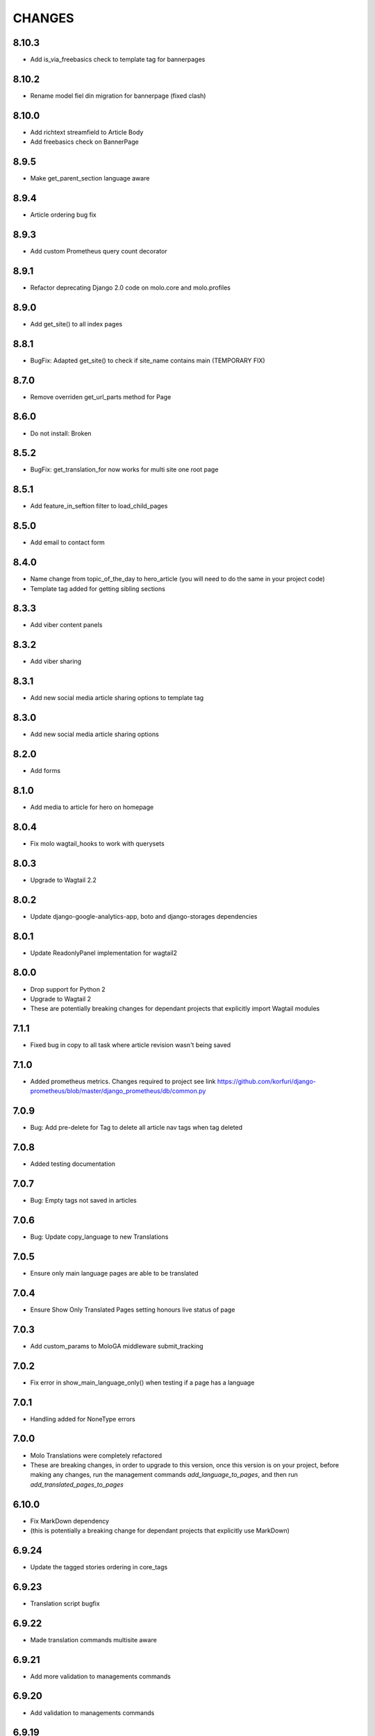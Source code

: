 CHANGES
=======

8.10.3
~~~~~~
- Add is_via_freebasics check to template tag for bannerpages

8.10.2
~~~~~~
- Rename model fiel din migration for bannerpage (fixed clash)

8.10.0
~~~~~~
- Add richtext streamfield to Article Body
- Add freebasics check on BannerPage

8.9.5
~~~~~
- Make get_parent_section language aware

8.9.4
~~~~~
- Article ordering bug fix

8.9.3
~~~~~
- Add custom Prometheus query count decorator

8.9.1
~~~~~
- Refactor deprecating Django 2.0 code on molo.core and molo.profiles

8.9.0
~~~~~
- Add get_site() to all index pages

8.8.1
~~~~~
- BugFix: Adapted get_site() to check if site_name contains main (TEMPORARY FIX)

8.7.0
~~~~~
- Remove overriden get_url_parts method for Page

8.6.0
~~~~~
- Do not install: Broken

8.5.2
~~~~~
- BugFix: get_translation_for now works for multi site one root page

8.5.1
~~~~~
- Add feature_in_seftion filter to load_child_pages

8.5.0
~~~~~
- Add email to contact form

8.4.0
~~~~~
- Name change from topic_of_the_day to hero_article (you will need to do the same in your project code)
- Template tag added for getting sibling sections

8.3.3
~~~~~
- Add viber content panels

8.3.2
~~~~~
- Add viber sharing

8.3.1
~~~~~
- Add new social media article sharing options to template tag

8.3.0
~~~~~
- Add new social media article sharing options

8.2.0
~~~~~
- Add forms

8.1.0
~~~~~
- Add media to article for hero on homepage

8.0.4
~~~~~
- Fix molo wagtail_hooks to work with querysets

8.0.3
~~~~~
- Upgrade to Wagtail 2.2

8.0.2
~~~~~
- Update django-google-analytics-app, boto and django-storages dependencies

8.0.1
~~~~~
- Update ReadonlyPanel implementation for wagtail2

8.0.0
~~~~~
- Drop support for Python 2
- Upgrade to Wagtail 2
- These are potentially breaking changes for dependant projects that explicitly import Wagtail modules

7.1.1
~~~~~
- Fixed bug in copy to all task where article revision wasn't being saved

7.1.0
~~~~~
- Added prometheus metrics. Changes required to project see link 
  https://github.com/korfuri/django-prometheus/blob/master/django_prometheus/db/common.py

7.0.9
~~~~~~
- Bug: Add pre-delete for Tag to delete all article nav tags when tag deleted

7.0.8
~~~~~~
- Added testing documentation

7.0.7
~~~~~~
- Bug: Empty tags not saved in articles

7.0.6
~~~~~~
- Bug: Update copy_language to new Translations

7.0.5
~~~~~~
- Ensure only main language pages are able to be translated

7.0.4
~~~~~~
- Ensure Show Only Translated Pages setting honours live status of page

7.0.3
~~~~~~
- Add custom_params to MoloGA middleware submit_tracking

7.0.2
~~~~~~
- Fix error in show_main_language_only() when testing if a page has a language

7.0.1
~~~~~~
- Handling added for NoneType errors

7.0.0
~~~~~~
- Molo Translations were completely refactored
- These are breaking changes, in order to upgrade to this version, once this version is on your project, before making any changes, run the management commands `add_language_to_pages`, and then run `add_translated_pages_to_pages`

6.10.0
~~~~~~
- Fix MarkDown dependency
- (this is potentially a breaking change for dependant projects that explicitly use MarkDown)

6.9.24
~~~~~~
- Update the tagged stories ordering in core_tags

6.9.23
~~~~~~
- Translation script bugfix

6.9.22
~~~~~~
- Made translation commands multisite aware

6.9.21
~~~~~~
- Add more validation to managements commands

6.9.20
~~~~~~
- Add validation to managements commands

6.9.19
~~~~~~
- BugFix: Date of birth on registration error
- BugFix: Errors in DoneForm fields

6.9.18
~~~~~~
- Add scripts for new translations

6.9.17
~~~~~~
- Add a maintenance mode middleware

6.9.16
~~~~~~
- Fix Bug in get_tag_articles template tag

6.9.15
~~~~~~
- Refactor translation lookups to reduce page load and database queries

6.9.14
~~~~~~
- add "Enable multi service directory search" Site setting field

6.9.13
~~~~~~
- Fixed unmerged commits

6.9.12
~~~~~~
- Add translation fields

6.9.11
~~~~~~
- Add nullable default service directory radius field to Site setting model

6.9.10
~~~~~~
- Fix registration form tests

6.9.9
~~~~~
- Order tagged articles by first published

6.9.8
~~~~~
- Order section articles by first published

6.9.7
~~~~~
- Fix beatifulsoup4 requirement and pin it to 4.1.0

6.9.6
~~~~~
- Order old tagged articles

6.9.5
~~~~~
- Birth date validation in molo profile not to accept future dates

6.9.4
~~~~~
- Remove old profile templates

6.9.3
~~~~~
- Update tagged articles to order from newst to oldest

6.9.2
~~~~~
- Profiles templates update
- Travis update accordingly

6.9.1
~~~~~
- Return http404 if no tag can be found
- Remove elastic-git from setup

6.9.0
~~~~~
- Only show reaction questions modeladmin to users that have can_view_response permission

6.8.4
~~~~~
- Customise: Wagtail main nav logout icon

6.8.3
~~~~~
- BugFix: Core tags - get_recommended_articles query-set value list update

6.8.2
~~~~~
- Add auth_service_uuid to UserProfile
- Fix typo on 403 page

6.8.1
~~~~~
- BugFix: assign language variable when needed for management command

6.8.0
~~~~~
- Add management command for switching the main language

6.7.7
~~~~~
- Remove overriding the model admin get_search_results

6.7.6
~~~~~
- Pin version of django-extensions to less than 2
- Add UUID to user export view and the csv
- Allow searching the users by UUID

6.7.5
~~~~~
- Install module typing for python2

6.7.4
~~~~~
- Pattern Library image icons paths update

6.7.3
~~~~~
- add rtl direction on input fields in wagtail

6.7.2
~~~~~
- Bug Fix: only return translation page if it is live

6.7.1
~~~~~
- Bug Fix: allow admins to login locally for any site

6.7.0
~~~~~
- Squash core and profile migrations to fix the issues that have arisen from migration dependency issues

6.6.4
~~~~~
- Bug Fix: Publish Pages that are scheduled when copying

6.6.3
~~~~~
- Rename profile migration 0021

6.6.2
~~~~~
- breaks down the uuid migration into 3 migrations

6.6.1
~~~~~
- Remove localisation of security questions in form

6.6.0
~~~~~
- Add UUID to molo profile
- Pin django-google-analytics to 4.2.0
- Pass UUID to Google Analytics

6.5.0
~~~~~
- Drop support for Django 1.10
- Update Node.js package electron for security fixes

6.4.3
~~~~~
- Bug Fix: support non-ascii security questions

6.4.2
~~~~~
- Bug Fix: return gender from profile and not user

6.4.1
~~~~~
- Added Gender field to Profiles Admin

6.4.0
~~~~~
- Allow multiple sites to point to one root page

6.3.2
~~~~~
- Remove untested code

6.3.1
~~~~~
- Template Changes

6.3.0
~~~~~
- Add support for Python 3.6 and Django 1.11

6.2.4
~~~~~
- Bug Fix: django-admin user view was serving a TemplateError

6.2.3
~~~~~
- Bug Fix: Fix migration dependency causing issues running on a clean database

6.2.2
~~~~~
- Bug Fix: Only create banner relations if current relations exist

6.2.1
~~~~~
- Bug Fix: Split Migrations for Timezones

6.2.0
~~~~~
- Add timezone to CMS per django install
- Bug Fix: Assign new banner link page when copying banners

6.1.5
~~~~~
- Bug Fix: Assign new article relations with copy to all

6.1.4
~~~~~
- Only return BannerPages in BannerPage tag and not any children of inheritance

6.1.3
~~~~~
- Add subtitle to BannerPage

6.1.2
~~~~~
- Add copy to all functionality

6.1.1
~~~~~
- Bug fix: Run wagtailcore migration 40 before molo core migration 34

6.1.0
~~~~~
- Official release of Molo 6
- No longer supporting Django 1.9, see upgrade considerations
  https://docs.djangoproject.com/en/2.0/releases/1.10/
- Upgraded to Wagtail 1.13x
- Molo Profiles no longer exists as a separate plugin, it now exists within Molo core

6.0.3
~~~~~
- Update develop 6x with develop

6.0.2
~~~~~
- Eliminated the use of __latest__ in migration dependencies

6.0.1
~~~~~
- Upgraded to Wagtail 1.13
- Dropped support for Django 1.9x, Now supports Django 1.10x

6.0.2-beta.1
~~~~~~~~~~~~
- Pulled latest changes from develop

6.0.1-beta.1
~~~~~~~~~~~~
- Upgraded to Wagtail 1.13

6.0.0
~~~~~~
- Upgraded to Django 1.10, No longer supporting Django 1.9
- Upgraded to Wagtail 1.10
- Profiles plugin now exists within Molo Core

5.22.5
~~~~~~
- Admin View scroller fixes

5.22.4
~~~~~~
- Admin View vertical scrolling touchpad bug fixed
- Scroller added on other Admin Views
- overlapping edit/delete controls fix on Admin View lists

5.22.3
~~~~~~
- Exclude ArticlePageLanguageProxy from being indexed
- Use strings for paths
- Run part of the test suite on Python 3

5.22.2
~~~~~~
- Fix Admin View scroller styles

5.22.1
~~~~~~
- Admin View FED bug fixes updates

5.22.0
~~~~~~
- Remove UC content import

5.21.4
~~~~~~
- Wagtail style reverts and cleanup

5.21.3
~~~~~~
- Admin View FED updates
>>>>>>> 782c0cdd55db211b8dc80e3538ebeeb44cabb705

5.21.2
~~~~~~
- Bug fix: exclude pages that are submitted for moderation from MultiSiteRedirect

5.21.1
~~~~~~
- Continued update to front end setup. See PR#465 for more details

5.21.0
~~~~~~
- Update the project setup. See PR#477 for more details
- Fix Image Hashing update bug
- Fix errant ? in URLs

5.20.0
~~~~~~
- only allow access to sites if the user has permissions for that site
Note:
- once upgrading to this version, superusers need to give non-superusers users permissions to access their relevant sites
- This release would need molo.profile 5.4.1

5.19.0
~~~~~~
- Add Facebook Analytics in Site Settings

5.18.1
~~~~~~
- Fix duplicate ImageInfo creation when image is saved

5.18.0
~~~~~~
- Update image hashing function
- Update log settings to accomodate api logs

5.17.2
~~~~~~
- Bug fix: remove update from social_media template tag

5.17.1
~~~~~~
- Allow passing obj to social_media template tag

5.17.0
~~~~~~
- Allow adding service directory api settings in CMS
- Used logging for the api import process

5.16.1
~~~~~~
- Add more caching to improve performance

5.16.0
~~~~~~
- add CSV mapping foreing page IDs to local IDs, to success email when site has been imported

5.15.0
~~~~~~
- add management command to add tag to article
- add management command to set promotion date on article
- add caching to improve performance

5.14.0
~~~~~~
- updated documentation for multi-site functionality
- add utilities to convert embedded page stream blocks in Recommended Articles
- exposed utilities via command ``move_page_links_to_recomended_articles``

5.13.1
~~~~~~
- fix image import bug which did not handle absolute URLs (i.e. storage on S3)

5.13.0
~~~~~~
- refactored importing of site content via api
- created ImageInfo model to store image hashes
- bug fixes in api endpoints
- bug fixes in site importing

5.12.0
~~~~~~
- added Migration for converting Media to MoloMedia (FIXED)

5.11.0
~~~~~~
- DO NOT ADD THIS RELEASE (Migration Faulty)
- added Migration for converting Media to MoloMedia
- added feature in homepage for MoloMedia
- fixed admin layout

5.10.0
~~~~~~
- add support for youtube links in MoloMedia

5.9.5
~~~~~
- fix admin layout styling bugs
- fix api locale field in translation when language has been deleted

5.9.4
~~~~~
- Bug Fix: Ensure load_tags_for_article only returns tags for article Pages
- Remove content_import tests

5.9.3
~~~~~
- Temporarily removed API import from sidebar

5.9.2
~~~~~
- Mote Update: Mote files updated to flexible accept applications style directory

5.9.1
~~~~~
- Bug Fix: Revert accidental travis setup change

5.9.0
~~~~~
- New Feature: API that exposes content via the `/api/v2/` url
- New Feature: Import some site content to a new site via the newly created API. Imports the following content:
  - Site languages
  - Images
  - Sections
  - Articles
  - Tags
  - Banners Pages
  - Footer Pages

5.8.2
~~~~~
- Fix the responsive styling for Admin dashboard

5.8.1
~~~~~
- Fix the styling for Admin dashboard

5.8.0
~~~~~
- Add Admin View menu with the Article View to the CMS

5.7.0
~~~~~
- Deprecate use of search backends in Molo. Use wagatailsearch instead.

5.6.0
~~~~~
- New Feature: Add Article Publish action to shortcuts

5.5.2
~~~~~
- Bug fix: ensure that the old article exist in create_new_article_relations
- Bug fix: use full path for GA tracking

5.5.1
~~~~~
- Add get_effective_banner
- Run node tests in node_js Travis environment
- Fix npm module caching
- Run against latest Node LTS release
- Allow first priority of articles on homepage to go to latest articles when tag navigation is enabled
- Bug fix: make sure the delete button is not shown in drop down menus on cms
- Bug fix: only allow voting to shown for main language page for reaction questions in cms

5.5.0
~~~~~
- Remove PyPy Travis builds
- Clean up Travis file
- Travis: push wheels (bdist_wheel) to PyPI
- Remove unused dependencies
- Move some test dependencies out of main dependencies
- Don't pin the required setuptools version
- Update LICENSE file
- Move requirements to setup.py
- Remove django-modelcluster from scaffolded app dependencies, molo.core depends on newer version already
- Allow minor updates to wagtail package (e.g. 1.9.1, not just 1.9)
- Update .gitignore to newer standard (more Python 3 friendly)
- Fix and cleanup MANIFEST.in

5.4.7
~~~~~
- Update static files to fix missing/incorrect references

5.4.6
~~~~~
- Increase character limit on reaction question success message

5.4.5
~~~~~
- Add reaction question success_messages

5.4.4
~~~~~
- Add `get_effective_image` to reaction question choices

5.4.3
~~~~~
- Fix a bug for `get_next_tag` template tag

5.4.2
~~~~~
- show correct articles for language in load more and next tag on tag page

5.4.1
~~~~~
- Add get_next_tag Template Tag
- Add admin views for Reaction Questions
- Add util for creating new article relations when copying

5.4.0
~~~~~
- Add load more for Search Page
- Add load more for Tag Page
- Add reaction questions basic functionality

5.3.1
~~~~~
- Use get_effective_image instead of image in templates

5.3.0
~~~~~
- Add load more functionality to section page

5.2.5
~~~~~
- Bug Fix: Only index tag list if list not empty for sections and tags

5.2.4
~~~~~
- Bug Fix: Only show articles in search results
- Bug Fix: Only index tag list if list not empty

5.2.3
~~~~~
- Bug Fix: Show translation for Section Page on Home Page
- Bug Fix: Only show articles relevant to site under a tag
- Bug Fix: Ensure new article tag relations are made when copying sites

5.2.2
~~~~~
- Added Positional Banner Pages functionality
- Bug Fix: Return Main language pages for latest articles

5.2.1
~~~~~
- Added Tags to SectionPage
- Added Load More functionality for ArticlePages on the homepage


5.2.0
~~~~~
- Add gef_effective_image for ArticlePage (returns the image of article's main language page if article has no image, else returns article's image)
- Add get_parent template tag (returns the parent of a page)
- Bug fix: Filter tags via descendant of main
- Bug fix: Use 'to' id directly for copying in celery


5.1.1
~~~~~
- Bug fix: Call correct template for tag navigation
- Bug fix: Only call translation hook for translatable pages

5.1.0
~~~~~
- Add basics and components for Springster
- Add tag navigation
- Add better error handling for copying section index contents

5.0.4
~~~~~
- Use celery for copying section index contents

5.0.3
~~~~~
- Add parent_page_types to SectionPage

5.0.2
~~~~~
- Fix test for admin url redirect

5.0.1
~~~~~
- Version bump for molo profiles to resolve pin dependencies

5.0.0
~~~~~
- Pin molo.profiles to latest version
- Move templates out from cookiecutter
- Implement pattern library components to templates
- Add Mote to cookiecutter
- Fix of previous release
- Added index creation signals
- Added non routable mixin for Surveys
- Added profiles urls
- Added multi-site cms functionality (Merged CMS)
- Added authentication backend for linking users to sites
- Added middleware for site redirect

4.x
~~~

Main Features::

- Upgraded to Wagtail 1.8
- Added upload/download functionality for zipped media files
- Next and Recommended articles in articles

Backwards incompatible changes::

- Deprecatad use of ``wagtailmodeladmin``: ``wagtailmodeladmin`` package has been replaced by ``wagtail.contrib.modeladmin``
- ``wagtailmodeladmin_register`` function is replaced by ``modeladmin_register``
- ``{% load wagtailmodeladmin_tags %}`` has been replaced by ``{% load modeladmin_tags %}``
- ``search_fields`` now uses a list instead of a tuple

4.4.13
~~~~~~
- Insure content demotion happens for each section individually

4.4.12
~~~~~~
- Remove promotion settings from footer pages

4.4.11
~~~~~~
- Fixed content import to return all data and not just default 10

4.4.10
~~~~~~
- Fixed recommended article ordering in templatetag logic

4.4.9
~~~~~
- Added Non routable page mixin

4.4.8
~~~~~
- Pulled in changes from previous versions that were accidentally excluded
- Consolidated celery tasks in base settings file

4.4.7
~~~~~
- Fixed random test failures in content rotation test

4.4.6
~~~~~
- consolidate minute tasks into 1 call

4.4.5
~~~~~
- consolidate minute tasks into 1 call

4.4.4
~~~~~
- Fixed bug for previewing pages

4.4.3
~~~~~
- Excluded metrics URL from Google Analytics
- Fixed access to Explorer bug for superuser's with non-superuser roles

4.4.2
~~~~~
- Allows content rotation to pick from descendant articles not only child articles

4.4.1
~~~~~
- Updated template overrides to fix missing Page admin buttons

4.4.0
~~~~~
- Content rotation enhancement:
- Only promote pages that are exact type of ArticlePage
- Only demote an article if there is more than two promoted articles

4.3.3
~~~~~
- Add django clearsessions to celery tasks

4.3.2
~~~~~
- Added missing classes in custom admin template

4.3.1
~~~~~
- Fixed template error

4.3.0
~~~~~
- Removed the ability to delete index pages using the admin UI

4.2.0
~~~~~
- added multi-language next and recommended article feature

4.1.0
~~~~~
- Add sitemap - include translations

4.0.2
~~~~~
- Fixed template overrides for django-admin templates

4.0.1
~~~~~
- Added upload/download functionality for zipped media files

4.0.0
~~~~~

- upgraded wagtial to 1.8
- removed external dependency on wagtailmodeladmin to use internal wagtailadmin feature
- added bulk-delete permission feature for the Moderator group
- added edit permission for Main page to moderator and editor groups

3.x
~~~

Major revamp to the way we handle Multi Language on Molo and a bunch of new features

Main features::

- Revamped Multi Language support
- We added content automated content rotation and a way to schedule when content should be cycled
- We now offer specifying Google Analytics from the CMS for both GA and GTM (this uses celery for GA)
- Renamed HomePage module to BannerPage
- Changed content structure to introduce index pages
- Upgraded wagtail to 1.4.3
- We've added the option to allow un-translated pages to be hidden
- We now show a translated page on the front end when it's main language page is unpublished
- Add Topic of the Day functionality
- Add Support for both Elastichsearch 1.x & 2.x
- Add ability to show a highlighted term in the results
- Implement custom error page for CSRF error

Backwards incompatible changes::

- Deprecated use of ``LanguagePage``: use ``SiteLanguage`` for multi-language support
- Deprecated use of ``Main`` : all pages are now children of their index page (e.g. Section Pages are now children of Section Index Page)
- Deprecated use of ``Section.featured_articles``: use the template tag ``{% load_descendant_articles_for_section section featured_in_section=True %}``
- Deprecated use of ``Section.featured_articles_in_homepage``: use the template tag ``{% load_descendant_articles_for_section section featured_in_homepage=True %}``
- Deprecated use of ``Section.latest_articles_in_homepage``: use the template tag ``{% load_descendant_articles_for_section section featured_in_latest=True %}``
- Deprecated use of ``Section.articles``: use the template tag ``{% load_child_articles_for_section page %}``

3.17.4
~~~~~~

- Fix the bug with draft article publishing when content rotation is on

3.17.3
~~~~~~

- Ensure email address is set when using SSO

3.17.2
~~~~~~

- Put ForceDefaultLanguageMiddleware before django.middleware.locale.LocaleMiddleware

3.17.1
~~~~~~

- (bug) use datetime instead of UTC timezone for rotation

3.17.0
~~~~~~

- Add celery task for publishing pages

3.16.2
~~~~~~

- (bug) content rotation on homepage

3.16.1
~~~~~~

- (bug) only show published articles on front end

3.16.0
~~~~~~

- Add promote and demote dates to article promotion setting
- Remove boolean promotion options
- Data migration to set all articles with feature ticks to have a promotion start date
- Order articles by promotion date

3.15.0
~~~~~~

- Enable the sharing of articles to Facebook and Twitter from the article page.

3.14.1
~~~~~~

- Change create to get_or_create in migration 47

3.14.0
~~~~~~

- Redefine core permissions for groups

3.13.0
~~~~~~

- Add clickable front-end tags to articles

3.12.3
~~~~~~

- Add migrations for external link

3.12.2
~~~~~~

- Signal on page moving and Allow adding external link to banner page

3.12.1
~~~~~~

- (bug) search URL was defined using the wrong regex (it broke Service Directory plugin)

3.12.0
~~~~~~

- Implement custom error page for CSRF error

3.11.2
~~~~~~

- Remove automatic opening of comments when an article is promoted to Topic of the Day

3.11.1
~~~~~~

- Exclude future-dated Topic of the Day articles from Latest articles list

3.11.0
~~~~~~

- Add Support for both Elastichsearch 1.x & 2.x
- Add ability to show a highlighted term in the results

Note: Search highlighting is only supported by the Elasticsearch backend.

3.10.0
~~~~~~

- Add Topic of the Day functionality

3.9.2
~~~~~

- Set GOOGLE_ANALYTICS to None in settings

3.9.1
~~~~~

- Fix the issue with switching between child languages
- Fix the issue with allowing articles to exist in multiple sections

3.9.0
~~~~~

- Update user permissions

3.8.3
~~~~~

- Ensure title is encoded properly for GA

3.8.2
~~~~~

- Ensure title is filled in for GA middleware

3.8.0
~~~~~

- Add custom GA celery middleware
- Use celery for GA instead of gif pixel

3.7.5
~~~~~

- Add middleware to ignore accept language header

3.7.4
~~~~~

- Return the language code for languages that are not supported

3.7.3
~~~~~

- Make sure Locales are not restricted to 2 char codes and we can use the country code

3.7.2
~~~~~

- Return the language code for languages that babel is not supporting

3.7.1
~~~~~

- Make sure unpublished translated pages are not appearing on front end

3.7.0
~~~~~

- Show the translated page on front end when it's main language page is unpublished

3.6.0
~~~~~

- Add the option that untranslated pages will not be visible to the front end user when they viewing a child language of the site

3.5.0
~~~~~

- Add date and time options to content rotation

3.4.2
~~~~~

- Fixed Migration Bug

3.4.1
~~~~~

- Add GA urls to Molo Urls
- Pinned Flake8 to 2.6.2

3.4.0
~~~~~

- Add local and global GA tracking codes

3.3.0
~~~~~

- Add random content rotation for articles featured on homepage

3.2.8
~~~~~

- Add global GA Tag model

3.2.7
~~~~~

- Add get_translation template tag

3.2.6
~~~~~

- Delete the translated page when a page is deleted

3.2.5
~~~~~

- Return Marathon app & version information in the health checks.

3.2.4
~~~~~~

- Default count for sections set to 0

3.2.3
~~~~~~

- Add session key middleware for each user to use with GTM when javascript is disabled

3.2.2
~~~~~~

- Handling import * error with noqa

3.2.1
~~~~~~

- Delete translated page when a page is deleted
- Added extra lang info for languages that django doesn't support

3.2.0
~~~~~~

- Added wagtail multimedia support
- Allow articles to exist in multiple sections

3.1.11
~~~~~~

- Fixed bugs with UC content importing, Arabic slugs and path issue

3.1.10
~~~~~~
- Fixed another small bug with UC content validation

3.1.9
~~~~~~
- Fixed a bug with UC content validation

3.1.8
~~~~~~
- Limit import content to users belonging to `Universal Core Importers` group

3.1.7
~~~~~~
- Content validation now happens in a celery task

3.1.6
~~~~~~
- Added pagination for articles in section
- Show the active language and display the local name
- Added load_sections template tag

3.1.5
~~~~~~
- Importing validation errors to be shown in the UI for celery task

3.1.4
~~~~~~
- Upgraded wagtail to 1.4.5
- Effective style hint to support multi-language

3.1.3
~~~~~~
- Content import now happens in a celery task

3.1.2
~~~~~~
- Added templates for forgot password

3.1.1
~~~~~~
- Pined django-cas-ng to 3.5.4

3.1.0
~~~~~~
- Upgraded to Django 1.9 and Wagtail 1.4.4

3.0.3
~~~~~~
- Improved performance of UC content import

3.0.2
~~~~~~
- Changed molo.core version number in get_pypi_version test

3.0.1
~~~~~~
- Changed molo.core version number in versions_comparison test

3.0.0
~~~~~~
- Added multi-language support
- Added content import from Universal Core content repos (using REACT)
- Renamed ``HomePage`` module to ``BannerPage``
- Updated language switcher url to include ``?next={{request.path}}``
- ``section_page.html`` now uses new template tags (see below)
- ``section_listing_homepage.html`` now uses new template tags (see below)
- Changed content structure to introduce index pages
- Added GA tag manager field to site settings
- Upgraded wagtail to 1.4.3


2.x
---

This is the initial release of Molo (1.x was considered beta)

Main features::

- Scafolding a Wagtail site with basic models
- Core features including Banners, Sections, Articles, Footer Pages, Search
- Out the box support for plugins (molo.profiles, molo.commenting, molo.yourwords, molo.polls)
- Upgraded Wagtail to 1.0

2.6.17
~~~~~~
- Moved tasks.py to core

2.6.16
~~~~~~
- Moved content rotation from cookiecutter to core

2.6.15
~~~~~~
- Added automatic content rotation

2.6.14
~~~~~~
- Added plugins version comparison
- Added logo as wagtail setting

2.6.13
~~~~~~
- Re-release of version 2.6.12 because we forgot to increment the version
  number.

2.6.12
~~~~~~
- Added metadata tag field

2.6.11
~~~~~~
- Added social media fields

2.6.10
~~~~~~
- Ensure CAS only applies to admin views

2.6.9
~~~~~
- Fixed the issue with CAS not being compatible with normal login

2.6.8
~~~~~
- Updated plugins instructions
- Updated the polls plugin in the documentation

2.6.7
~~~~~
- core urls are not defined correctly

2.6.6
~~~~~
- Bug fixes

2.6.5
~~~~~
 - Added search functionality
 - Updated core templates

2.6.4
~~~~~
 - Added support for Central Authentication Service (CAS)(CAS)

2.6.3
~~~~~
 - Updated documentation

2.6.2
~~~~~
 - Added missing files in the scaffold (pypi package) 2nd attempt

2.6.1
~~~~~
 - Added missing files in the scaffold (pypi package)

2.6.0
~~~~~
 - updated documentation
 - adding tags to ArticlePage model
 - upgraded wagtail to v1.3.1
 - better testing base for Molo

2.5.2
~~~~~
 - Promoted articles 'featured in latest' will be ordered by most recently updated in the latest section.

2.5.1
~~~~~
- pinned cookiecutter to version 1.0.0

2.4.2
~~~~~
- ordering of articles within a section uses the Wagtail ordering

2.3.7
~~~~~
- bump to official wagtail v1.0
- add health check

2.3.6
~~~~~
- remove first_published_at from models (casuing migration issues)

2.3.3
~~~~~
- added `extra styling hints` field to section page

2.3.2
~~~~~
- allow articles to be featured on the homepage

2.3.1
~~~~~
- `first published at` is not a required field

2.3.0
~~~~~
- add homepage models
- ensure articles ordered by published date
- allow articles to be featured

2.2.1
~~~~~
- Add images to sections
- Add support for sub sections

2.2.0
~~~~~
- Add multi language support

2.1.1
~~~~~
- ensure libffi-dev in sideloader build file

2.1.0
~~~~~
- ensure libffi-dev in sideloader build file

2.1.0
~~~~~
- Add basic models
- Add basic templates
- upgraded to v1.0b2

2.0.5
~~~~~
- Add sideloader scripts

2.0.4
~~~~~
- Fix cookie cutter path

2.0.3
~~~~~
- pypi fix - include cookie cutter json

2.0.2
~~~~~
- Use cookie cutter for a project template

2.0.1
~~~~~
- Fix pypi package manifest

2.0.0
~~~~~
- Initial release
